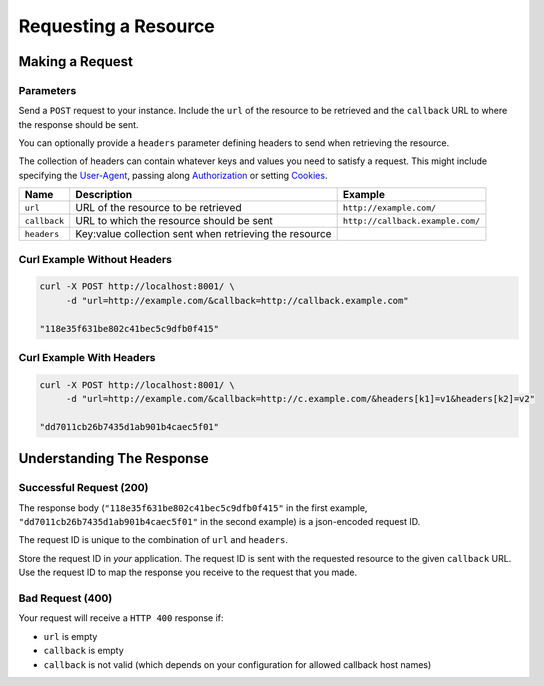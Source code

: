 =====================
Requesting a Resource
=====================

----------------
Making a Request
----------------

~~~~~~~~~~
Parameters
~~~~~~~~~~

Send a ``POST`` request to your instance. Include the ``url`` of the resource to be retrieved
and the ``callback`` URL to where the response should be sent.

You can optionally provide a ``headers`` parameter defining headers to send when retrieving the resource.

The collection of headers can contain whatever keys and values you need to satisfy a request. This might include
specifying the `User-Agent`_, passing along `Authorization`_ or setting `Cookies`_.

=============  ======================================================  =======
 Name          Description                                             Example
=============  ======================================================  =======
``url``        URL of the resource to be retrieved                     ``http://example.com/``
``callback``   URL to which the resource should be sent                ``http://callback.example.com/``
``headers``    Key:value collection sent when retrieving the resource
=============  ======================================================  =======

~~~~~~~~~~~~~~~~~~~~~~~~~~~~
Curl Example Without Headers
~~~~~~~~~~~~~~~~~~~~~~~~~~~~

.. code-block:: sh

    curl -X POST http://localhost:8001/ \
         -d "url=http://example.com/&callback=http://callback.example.com"

    "118e35f631be802c41bec5c9dfb0f415"

~~~~~~~~~~~~~~~~~~~~~~~~~
Curl Example With Headers
~~~~~~~~~~~~~~~~~~~~~~~~~

.. code-block:: sh

    curl -X POST http://localhost:8001/ \
         -d "url=http://example.com/&callback=http://c.example.com/&headers[k1]=v1&headers[k2]=v2"

    "dd7011cb26b7435d1ab901b4caec5f01"

--------------------------
Understanding The Response
--------------------------

.. _requesting-a-resource-success-request:

~~~~~~~~~~~~~~~~~~~~~~~~
Successful Request (200)
~~~~~~~~~~~~~~~~~~~~~~~~

The response body (``"118e35f631be802c41bec5c9dfb0f415"`` in the first example, ``"dd7011cb26b7435d1ab901b4caec5f01"``
in the second example) is a json-encoded request ID.

The request ID is unique to the combination of ``url`` and ``headers``.

Store the request ID in *your* application. The request ID is sent with the requested resource to the given
``callback`` URL. Use the request ID to map the response you receive to the request that you made.

~~~~~~~~~~~~~~~~~
Bad Request (400)
~~~~~~~~~~~~~~~~~

Your request will receive a ``HTTP 400`` response if:

- ``url`` is empty
- ``callback`` is empty
- ``callback`` is not valid (which depends on your configuration for allowed callback host names)

.. _User-Agent: https://developer.mozilla.org/en-US/docs/Web/HTTP/Headers/User-Agent
.. _Authorization: https://developer.mozilla.org/en-US/docs/Web/HTTP/Headers/Authorization
.. _Cookies: https://developer.mozilla.org/en-US/docs/Web/HTTP/Headers/Cookie
.. _response object: /callback-responses.html
